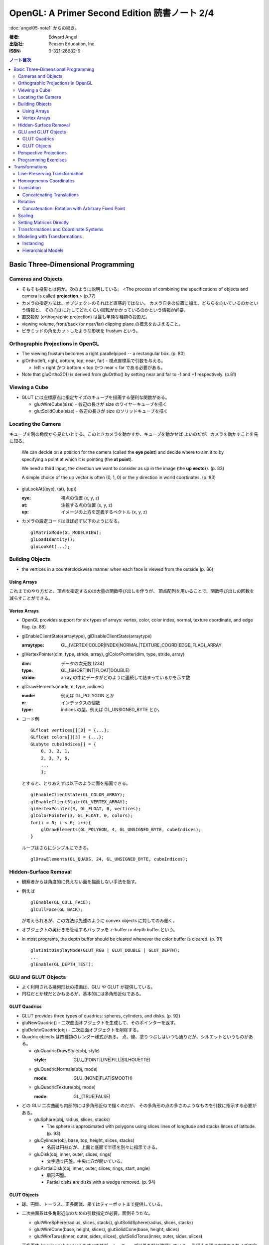 ======================================================================
OpenGL: A Primer Second Edition 読書ノート 2/4
======================================================================

:doc:`angel05-note1` からの続き。

:著者: Edward Angel
:出版社: Peason Education, Inc.
:ISBN: 0-321-26982-9

.. contents:: ノート目次

Basic Three-Dimensional Programming
===================================
Cameras and Objects
-------------------
* そもそも投影とは何か。次のように説明している。
  <The process of combining the specifications of objects and camera is
  called **projection**.> (p.77)

* カメラの指定方法は、オブジェクトのそれほど直感的ではない。
  カメラ自身の位置に加え、どちらを向いているのかという情報と、
  その向きに対してどれくらい回転がかかっているのかという情報が必要。

* 直交投影 (orthographic projection) は最も単純な種類の投影だ。

* viewing volume, front/back (or near/far) clipping plane の概念をおさえること。

* ピラミッドの角をカットしたような形状を frustum という。

Orthographic Projections in OpenGL
----------------------------------
* The viewing frustum becomes a right parallelpiped -- a rectangular box.
  (p. 80)

* glOrtho(left, right, bottom, top, near, far) - 視点座標系で引数を与える。

  * left < right かつ bottom < top かつ near < far である必要がある。

* Note that gluOrtho2D() is derived from gluOrtho() by setting near
  and far to -1 and +1 respectively. (p.81)

Viewing a Cube
--------------
* GLUT には座標原点に指定サイズのキューブを描画する便利な関数がある。

  * glutWireCube(size) - 各辺の長さが size のワイヤーキューブを描く
  * glutSolidCube(size) - 各辺の長さが size のソリッドキューブを描く

Locating the Camera
-------------------
キューブを別の角度から見たいとする。このときカメラを動かすか、キューブを動かせば
よいのだが、カメラを動かすことを先に知る。

  We can decide on a position for the camera (called the **eye point**)
  and decide where to aim it to by specifying a point at which it 
  is pointing (the **at point**).
  
  We need a third input, the direction we want to consider as up
  in the image (the **up vector**). (p. 83)

  A simple choice of the up vector is often (0, 1, 0) or
  the y direction in world coortinates. (p. 83)

* gluLookAt((eye), (at), (up))

  :eye: 視点の位置 (x, y, z)
  :at: 注視する点の位置 (x, y, z)
  :up: イメージの上方を定義するベクトル (x, y, z)

* カメラの設定コードはほぼ必ず以下のようになる。
  ::

    glMatrixMode(GL_MODELVIEW);
    glLoadIdentity();
    gluLookAt(...);

Building Objects
----------------
* the vertices in a counterclockwise manner when each face is
  viewed from the outside (p. 86)

Using Arrays
~~~~~~~~~~~~~
これまでのやり方だと、頂点を指定するのは大量の関数呼び出しを伴うが、
頂点配列を用いることで、関数呼び出しの回数を減らすことができる。

Vertex Arrays
~~~~~~~~~~~~~
* OpenGL provides support for six types of arrays: vertex, color,
  color index, normal, texture coordinate, and edge flag. (p. 88)

* glEnableClientState(arraytype), glDisableClientState(arraytype)
  
  :arraytype: GL_(VERTEX|COLOR|INDEX|NORMAL|TEXTURE_COORD|EDGE_FLAG)_ARRAY

* glVertexPointer(dim, type, stride, array), glColorPointer(dim, type, stride, array)

  :dim: データの次元数 [234]
  :type: GL_(SHORT|INT|FLOAT|DOUBLE)
  :stride: array の中にデータがどのように連続して詰まっているかを示す数

* glDrawElements(mode, n, type, indices)

  :mode: 例えば GL_POLYGON とか
  :n: インデックスの個数
  :type: indices の型。例えば GL_UNSIGNED_BYTE とか。

* コード例
  ::

    GLfloat vertices[][3] = {...};
    GLfloat colors[][3] = {...};
    GLubyte cubeIndices[] = {
        0, 3, 2, 1,
        2, 3, 7, 6,
        ...
        };

  とすると、とりあえずは以下のように面を描画できる。
  ::

    glEnableClientState(GL_COLOR_ARRAY);
    glEnableClientState(GL_VERTEX_ARRAY);
    glVertexPointer(3, GL_FLOAT, 0, vertices);
    glColorPointer(3, GL_FLOAT, 0, colors);
    for(i = 0; i < 6; i++){
        glDrawElements(GL_POLYGON, 4, GL_UNSIGNED_BYTE, cubeIndices);
    }

  ループはさらにシンプルにできる。
  ::

    glDrawElements(GL_QUADS, 24, GL_UNSIGNED_BYTE, cubeIndices);

Hidden-Surface Removal
----------------------
* 観察者からは角度的に見えない面を描画しない手法を指す。
* 例えば
  ::

    glEnable(GL_CULL_FACE);
    glCullFace(GL_BACK);

  が考えられるが、この方法は先述のように convex objects に対してのみ働く。

* オブジェクトの奥行きを管理するバッファを z-buffer or depth buffer という。
* In most programs, the depth buffer should be cleared whenever
  the color buffer is cleared. (p. 91)
  ::
    
    glutInitDisplayMode(GLUT_RGB | GLUT_DOUBLE | GLUT_DEPTH);
    ...
    glEnable(GL_DEPTH_TEST);

GLU and GLUT Objects
--------------------
* よく利用される幾何形状の描画は、GLU や GLUT が提供している。
* 円柱だとか球だとかもあるが、基本的には多角形近似である。

GLUT Quadrics
~~~~~~~~~~~~~
* GLUT provides three types of quadrics: spheres, cylinders, and disks.
  (p. 92)

* gluNewQuadric() - 二次曲面オブジェクトを生成して、そのポインターを返す。
* gluDeleteQuadric(obj) - 二次曲面オブジェクトを削除する。

* Quadric objects は四種類のレンダー様式がある。
  点、線、塗りつぶしはいつも通りだが、シルエットというものがある。

  * gluQuadricDrawStyle(obj, style)

    :style: GLU_(POINT|LINE|FILL|SILHOUETTE)

  * gluQuadricNormals(obj, mode)

    :mode: GLU_(NONE|FLAT|SMOOTH)

  * gluQuadricTexture(obj, mode)

    :mode: GL_(TRUE|FALSE)

* どの GLU 二次曲面も内部的には多角形近似で描くのだが、
  その多角形の点の多さのようなものを引数に指示する必要がある。

  * gluSphare(obj, radius, slices, stacks)

    * The sphere is approximated with polygons using slices lines
      of longitude and stacks linces of latitude. (p. 93)

  * gluCylinder(obj, base, top, height, slices, stacks)

    * 名前は円柱だが、上面と底面で半径を別々に指示できる。

  * gluDisk(obj, inner, outer, slices, rings)

    * 文字通り円盤。中央に穴が開いている。

  * gluPartialDisk(obj, inner, outer, slices, rings, start, angle)

    * 扇形円盤。
    * Partial disks are disks with a wedge removed. (p. 94)

GLUT Objects
~~~~~~~~~~~~
* 球、円錐、トーラス、正多面体、果てはティーポットまで提供している。
* 二次曲面系は多角形近似のための引数指定が必要。面倒そうだな。

  * glutWireSphere(radius, slices, stacks), glutSolidSphere(radius, slices, stacks)
  * glutWireCone(base, height, slices), glutSolidCone(base, height, slices)
  * glutWireTorus(inner, outer, sides, slices), glutSolidTorus(inner, outer, sides, slices)

* 正多面体 (regular polyhedral) をすべてサポート。キューブ以外を特に強調している。
  半径 1 の球に内接するサイズで定義されている。

  * glutWireTetrahedron(), glutSolidTetrahedron()
  * glutWireOctahedron(), glutSolidOctahedron()
  * glutWireDodecahedron(), glutSolidDodecahedron()
  * glutWireIcosahedron(), glutSolidIcosahedron()

* 特筆すべきは何と言ってもティーポットだ。
  <The Utah teapot is generated using OpenGL surface.  The teapot
  has been used for many years for testing rendering algorithms.
  It is constructed from 192 vertices.  The teapot is generated
  with both normals and texture coordinates.> (p. 97)

  * glutWireTeapot(size), glutSolidTeapot(size)

    ティーポットを size の大きさで描く。

Perspective Projections
-----------------------
* 透視図法投影を実現するための行列操作を習得する。
* glFrustum(left, right, bottom, top, near, far)
  
  * 引数リストは glOrtho と同じ。
  * far > near > 0 に注意。
  * ほぼ必ず以下の手順で利用する。
    ::

      glMatrixMode(GL_PROJECTION);
      glLoadIdentity();
      glFrustum(left, right, bottom, top, near, far);

* glFrustum と gluPerspective の使いやすさの違いを憶えておく。
  <the interface provided by glFrustum() can make it difficult
  to obtain a desired view.> (p. 98)

* we change the lens and get one with a wider angle of view.
  The function gluPerspective() provides such an interface. (p. 98)

* gluPerspective(fov, aspect, near, far)

  :fov: 角錐台の上下間の角度。
  :aspect: width / height

* One potential problem with perspective views is loss of
  accuracy in depth, which can be noticeable in the display.
  (p. 100)

* near plane をカメラに近づけ過ぎぬ事。
  <The problem is worst when the near plane is very close to
  the center of projection> (p. 100)

* Placing the front clipping plane too close to the camera can lead to numerical 
  errors in depth calculations for perspective views. (p. 100)

Programming Exercises
----------------------
* 球を自力で多角形近似で描画するときのコツは、
  <Use quad strips except for triangle fans at the poles.> (p. 100)
  だそうだ。


Transformations
===============
これを習得しておかないと、geometric objects の操作、シーンの
アニメーションや、狙い通りのビューを得ることができない。

Line-Preserving Transformation
------------------------------
* この章の文章では、transformation は「写像」の意味で用いられている。
  <**Transformations** map vertices and vectors to other vertices and 
  vectors.> (p. 101)
* rotations and translations are known as **rigid-body transformations** (p. 101)
  換言すれば「サイズの変わらない」変換。
* 我々が興味のある写像は点・ベクトルを点・ベクトルに写すものであることは当然ながら、
  さらに直線を直線に写すものだ。とはいえ、
  <If we restrict ourselves to transformations that preserve line segments,
  then we need only transform the endpoints--two vertices--of each line
  segment.> (p. 102)
  なので、結局点の写像のみに絞って考えればよい。

* **affine transformations** のポイント
  1. translation, rotation, scaling はその一種である
  2. 平行な直線群を平行な直線群へ写す
  3. 逆方向の変換が存在する

* **projection transformations** は通常逆変換は考えられない。
  なぜなら、二次元に投影されたイメージから、元の三次元のイメージが復元できないからだ。

Homogeneous Coordinates
-----------------------
同次座標の考え方は OpenGL のレンダリング方法論の核と言えるようだ。

* すべての点は 4 つの座標成分 (x, y, z, w) の組の形で表現されている。
* 三次元の点は (x, y, z, 1) として内部的に表現されている。
* 二次元の点は (x, y, 0, 1) として内部的に表現されている。
* 一般に点は (x, y, z, w) として表現されるが、w がゼロでない限り、
  三次元の点 (x/w, y/w, z/w) として見える。
* 三次元のベクトルは (x, y, z, 0) として内部的に表現されている。
  これは無限遠点と等価だ。
* すべての transformations は点・ベクトルの同次座標表現に作用する
  4 x 4 行列となる。

Translation
-----------
* Because the camera in OpenGL is also at the origin, we want to move
  the object away from the camera, or equivalently move the camera
  away from the object. (p. 103)
* translation とは、オブジェクトに変位 (**displacement**) を加える操作だ。
* translation の距離は右手座標系による。

Concatenating Translations
~~~~~~~~~~~~~~~~~~~~~~~~~~
* The function glTranslate*() forms a translation matrix that
  is applied to the current matrix.  Thus, the two translations
  are combined or **concatenated** together to form a compound transformation.
  (p. 105)

Rotation
--------
* 回転変換には回転の影響を受けない点がある。これを **fixed point** と呼ぶ。
* 回転の向きについては、ここでも「反時計回りが正」のルールがある。

  The desired amount of rotation about this axis is measured in a 
  counterclockwise direction looking from the positive direction 
  along the given direction back toward the origin. (p. 106)

Concatenation: Rotation with Arbitrary Fixed Point
~~~~~~~~~~~~~~~~~~~~~~~~~~~~~~~~~~~~~~~~~~~~~~~~~~
* 任意の点を fixed point として回転変換を生じさせたいとする。
  このときは、glTranslate と glRotate を組み合わせて実現する。
  ::

    glMatrixMode(GL_MODELVIEW);
    glLoadIdentity();
    glTranslatef(x, y, z);
    glRotatef(angle, dx, dy, dz);
    glTranslatef(-x, -y, -z);

  * *the last transformation specified is the first applied* ルール。
    OpenGL の行列乗算は postmultiplication であることをおさえる。

* ディスプレイリストに変換行列の操作が含まれている場合は、
  リストの定義終了までに行列の状態を定義開始前のそれに復元するのが肝要。
  <Any primitives that are in display lists that do not change the
  current matrices are affected by the same model-view matrix.
  Conversely, if any matrices are changed in a display list, these
  changes are in effect after the execution of the display list.> (p. 107)

Scaling
-------
* ここでも fixed point の考え方が有効だ。

  * We also note that scaling has a fixed point that is unchanged by the
    scaling. (p. 107)
  * The fixed point is at the origin, but we can use the same technique as
    with rotations to obtain any desired fixed point. (p. 108)

Setting Matrices Directly
-------------------------
* OpenGL の行列は 4 x 4 正方行列で、メモリレイアウトとしては column order だ。

  * glLoadMatrix(m) - 行列成分を直接配列の形で指示する
  * glMultMatrix(m) - current matrix に対して m を右からかける

* shear 変換を実現するには、この直接行列指示でなければならない。
  ::

    M = 1  cot(theta)  0  0
        0           1  0  0
        0           0  1  0
        0           0  0  1

* **oblique projection** を実現することもできる。
  ::

    glMatrixMode(GL_PROJECTION);
    glLoadIdentity();
    glOrtho(left, right, bottom, top, near, far);
    glMultMatrixf(M);

* 影の計算なども面白い。光源を (x, y, z) として、z 平面に影を付ける変換は
  ::

    M = 1     0  0  0
        0     1  0  0
        0     0  1  0
        0  -1/y  0  0

  で与えられる。コードは大体次のような構造になる。
  ::

    glMatrixMode(GL_MODELVIEW);
    cube();

    glPushMatrix();
    glPushAttrib(...);
    glTranslate(x, y, z);
    glMultMatrix(M);
    glTranslate(-x, -y, -z);
    glColor3fv(shadow_color)
    cube();
    glPopAttrib();
    glPopMatrix();

Transformations and Coordinate Systems
--------------------------------------
色々な座標（系）が出てきたので、ちょっと整理する。

* **world coordinates**
* **camera (or eye) coordinates**
* **clipping coordinates**
* **normalized device coordinates**
* **window coordinates**

Modeling with Transformations
-----------------------------
Instancing
~~~~~~~~~~
* The matrix that brings the object into the model with the
  desired size, orientation, and position is called the
  **instance transformation**. (p. 114) 聞いたことのない用語だ。
* The GLU cylinder was aligned with the z axis and has its base
  in the plane z = 0.  With such a starting point, we almost
  always want to scale the object to its desired size, then
  orient it, and finally translate it to its desired position
  in that order. (p. 114)
  ::
  
    glMatrixMode(GL_MODELVIEW);
    glLoadIdentity();
    glTranslatef(x, y, z);
    glRotatef(theta, dx, dy, dz);
    glScalef(sx, sy, sz);

  文章に表れる変換順序と、OpenGL コードに現れる関数コール順が逆であることをおさえておく。

Hierarchical Models
~~~~~~~~~~~~~~~~~~~
* 人体モデルを木構造のデータとして表現する話題。
  木のルートから transform を適用していくテクニックを紹介している。
  ここでは胴体をルートとしている。
* we can observe that each transformation actually represents
  a *relative* change from one scaling, position, and orientation
  to another. (p. 116)
* Our first example did not require us tp save any information about 
  the model-view matrix as we went through the display callback
  because the transformations accumulated. (p.118)

----

:doc:`angel05-note3` へ。
